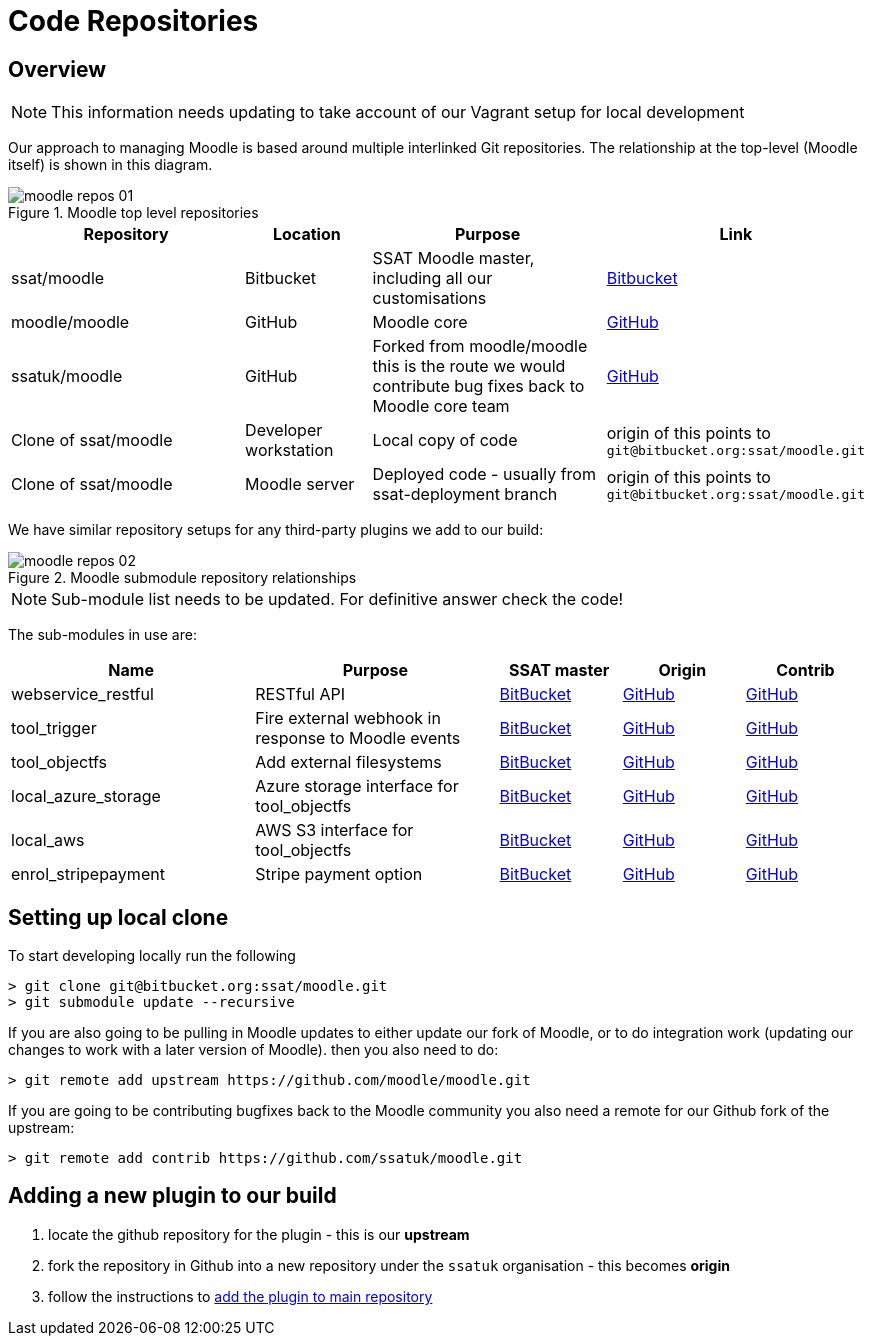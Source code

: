 = Code Repositories

== Overview

NOTE: This information needs updating to take account of our Vagrant setup for local development

Our approach to managing Moodle is based around multiple interlinked Git repositories. The relationship at the top-level (Moodle itself) is shown in this diagram.

.Moodle top level repositories
image::moodle-repos-01.png[]

[options = "header" cols="2,1,2,1"]
|===
|Repository
|Location
|Purpose
|Link


|ssat/moodle
|Bitbucket
|SSAT Moodle master, including all our customisations
|https://bitbucket.org/ssat/moodle/src/master/[Bitbucket]

|moodle/moodle
|GitHub
|Moodle core
|https://github.com/moodle/moodle[GitHub]

|ssatuk/moodle
|GitHub
|Forked from moodle/moodle this is the route we would contribute bug fixes back to Moodle core team
|https://github.com/ssatuk/moodle[GitHub]


|Clone of ssat/moodle
|Developer workstation
|Local copy of code
|origin of this points to `git@bitbucket.org:ssat/moodle.git`

|Clone of ssat/moodle
|Moodle server
|Deployed code - usually from ssat-deployment branch
|origin of this points to `git@bitbucket.org:ssat/moodle.git`

|===

We have similar repository setups for any third-party plugins we add to our build:

.Moodle submodule repository relationships
image::moodle-repos-02.png[]

NOTE: Sub-module list needs to be updated. For definitive answer check the code!

The sub-modules in use are:

[options = "header" cols="2,2,1,1,1"]
|===
|Name
|Purpose
|SSAT master
|Origin
|Contrib

|webservice_restful
|RESTful API
|https://bitbucket.org/ssat/moodle-webservice_restful/src/master/[BitBucket]
|https://github.com/catalyst/moodle-webservice_restful[GitHub]
|https://github.com/ssatuk/moodle-webservice_restful[GitHub]

|tool_trigger
|Fire external webhook in response to Moodle events
|https://bitbucket.org/ssat/moodle-tool_trigger/src/master/[BitBucket]
|https://github.com/catalyst/moodle-tool_trigger[GitHub]
|https://github.com/ssatuk/moodle-tool_trigger[GitHub]

|tool_objectfs
|Add external filesystems
|https://bitbucket.org/ssat/moodle-tool_objectfs/src/master/[BitBucket]
|https://github.com/catalyst/moodle-tool_objectfs[GitHub]
|https://github.com/ssatuk/moodle-tool_objectfs[GitHub]

|local_azure_storage
|Azure storage interface for tool_objectfs
|https://bitbucket.org/ssat/moodle-local_azure_storage/src/master/[BitBucket]
|https://github.com/catalyst/moodle-local_azure_storage[GitHub]
|https://github.com/ssatuk/moodle-local_azure_storage[GitHub]

|local_aws
|AWS S3 interface for tool_objectfs
|https://bitbucket.org/ssat/moodle-local_aws/src/master/[BitBucket]
|https://github.com/catalyst/moodle-local_aws[GitHub]
|https://github.com/ssatuk/moodle-local_aws[GitHub]

|enrol_stripepayment
|Stripe payment option
|https://bitbucket.org/ssat/moodle-enrol_stripepayment/src/master/[BitBucket]
|https://github.com/dualcube/moodle-enrol_stripepayment[GitHub]
|https://github.com/ssatuk/moodle-enrol_stripepayment[GitHub]


|===

== Setting up local clone

To start developing locally run the following

[source,shell]
----
> git clone git@bitbucket.org:ssat/moodle.git
> git submodule update --recursive
----

If you are also going to be pulling in Moodle updates to either update our fork of Moodle, or to do integration work (updating our changes to work with a later version of Moodle). then you also need to do:

[source,shell]
----
> git remote add upstream https://github.com/moodle/moodle.git
----

If you are going to be contributing bugfixes back to the Moodle community you also need a remote for our Github fork of the upstream:

[source,shell]
----
> git remote add contrib https://github.com/ssatuk/moodle.git
----

== Adding a new plugin to our build

1. locate the github repository for the plugin - this is our **upstream**
2. fork the repository in Github into a new repository under the `ssatuk` organisation - this becomes **origin**
3. follow the instructions to <<section-start-submodule,add the plugin to main repository>>